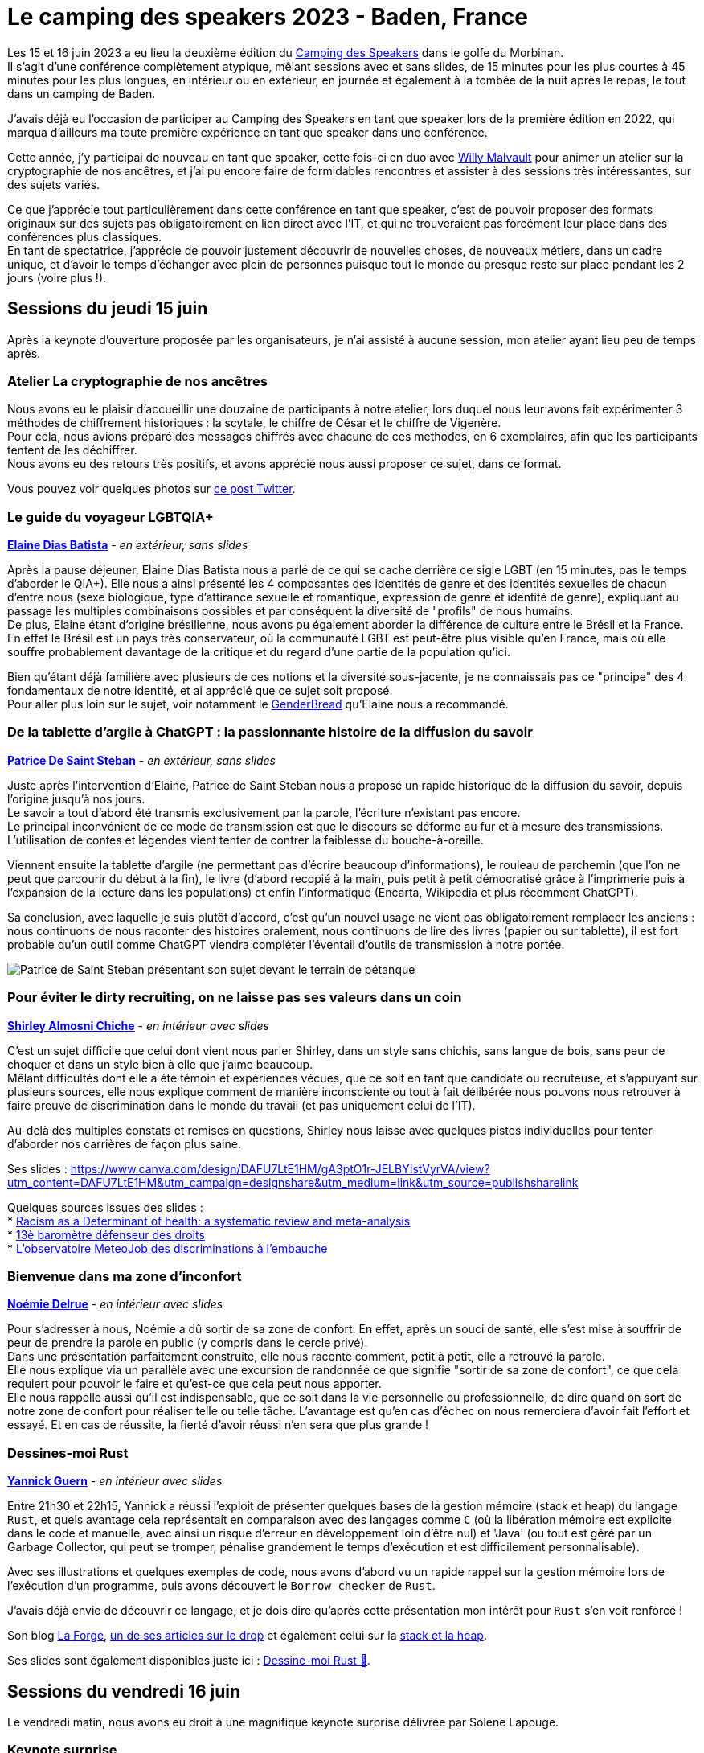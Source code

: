 :hardbreaks-option:

= Le camping des speakers 2023 - Baden, France

Les 15 et 16 juin 2023 a eu lieu la deuxième édition du https://camping-speakers.fr/[Camping des Speakers] dans le golfe du Morbihan.
Il s'agit d'une conférence complètement atypique, mêlant sessions avec et sans slides, de 15 minutes pour les plus courtes à 45 minutes pour les plus longues, en intérieur ou en extérieur, en journée et également à la tombée de la nuit après le repas, le tout dans un camping de Baden.

J'avais déjà eu l'occasion de participer au Camping des Speakers en tant que speaker lors de la première édition en 2022, qui marqua d'ailleurs ma toute première expérience en tant que speaker dans une conférence.

Cette année, j'y participai de nouveau en tant que speaker, cette fois-ci en duo avec https://twitter.com/malvultw[Willy Malvault] pour animer un atelier sur la cryptographie de nos ancêtres, et j'ai pu encore faire de formidables rencontres et assister à des sessions très intéressantes, sur des sujets variés.

Ce que j'apprécie tout particulièrement dans cette conférence en tant que speaker, c'est de pouvoir proposer des formats originaux sur des sujets pas obligatoirement en lien direct avec l'IT, et qui ne trouveraient pas forcément leur place dans des conférences plus classiques.
En tant de spectatrice, j'apprécie de pouvoir justement découvrir de nouvelles choses, de nouveaux métiers, dans un cadre unique, et d'avoir le temps d'échanger avec plein de personnes puisque tout le monde ou presque reste sur place pendant les 2 jours (voire plus !).

== Sessions du jeudi 15 juin

Après la keynote d'ouverture proposée par les organisateurs, je n'ai assisté à aucune session, mon atelier ayant lieu peu de temps après.

=== Atelier La cryptographie de nos ancêtres

Nous avons eu le plaisir d'accueillir une douzaine de participants à notre atelier, lors duquel nous leur avons fait expérimenter 3 méthodes de chiffrement historiques : la scytale, le chiffre de César et le chiffre de Vigenère.
Pour cela, nous avions préparé des messages chiffrés avec chacune de ces méthodes, en 6 exemplaires, afin que les participants tentent de les déchiffrer.
Nous avons eu des retours très positifs, et avons apprécié nous aussi proposer ce sujet, dans ce format.

Vous pouvez voir quelques photos sur https://twitter.com/CampingSpeakers/status/1669278041216802817[ce post Twitter].

=== Le guide du voyageur LGBTQIA+ 

*https://twitter.com/elainedbatista[Elaine Dias Batista]* - _en extérieur, sans slides_

Après la pause déjeuner, Elaine Dias Batista nous a parlé de ce qui se cache derrière ce sigle LGBT (en 15 minutes, pas le temps d'aborder le QIA+). Elle nous a ainsi présenté les 4 composantes des identités de genre et des identités sexuelles de chacun d'entre nous (sexe biologique, type d'attirance sexuelle et romantique, expression de genre et identité de genre), expliquant au passage les multiples combinaisons possibles et par conséquent la diversité de "profils" de nous humains.
De plus, Elaine étant d'origine brésilienne, nous avons pu également aborder la différence de culture entre le Brésil et la France.
En effet le Brésil est un pays très conservateur, où la communauté LGBT est peut-être plus visible qu'en France, mais où elle souffre probablement davantage de la critique et du regard d'une partie de la population qu'ici.

Bien qu'étant déjà familière avec plusieurs de ces notions et la diversité sous-jacente, je ne connaissais pas ce "principe" des 4 fondamentaux de notre identité, et ai apprécié que ce sujet soit proposé.
Pour aller plus loin sur le sujet, voir notamment le https://www.itspronouncedmetrosexual.com/2018/10/the-genderbread-person-v4/[GenderBread] qu'Elaine nous a recommandé.

=== De la tablette d'argile à ChatGPT : la passionnante histoire de la diffusion du savoir

*https://twitter.com/patoudss[Patrice De Saint Steban]* - _en extérieur, sans slides_

Juste après l'intervention d'Elaine, Patrice de Saint Steban nous a proposé un rapide historique de la diffusion du savoir, depuis l'origine jusqu'à nos jours.
Le savoir a tout d'abord été transmis exclusivement par la parole, l'écriture n'existant pas encore.
Le principal inconvénient de ce mode de transmission est que le discours se déforme au fur et à mesure des transmissions. L'utilisation de contes et légendes vient tenter de contrer la faiblesse du bouche-à-oreille.

Viennent ensuite la tablette d'argile (ne permettant pas d'écrire beaucoup d'informations), le rouleau de parchemin (que l'on ne peut que parcourir du début à la fin), le livre (d'abord recopié à la main, puis petit à petit démocratisé grâce à l'imprimerie puis à l'expansion de la lecture dans les populations) et enfin l'informatique (Encarta, Wikipedia et plus récemment ChatGPT).

Sa conclusion, avec laquelle je suis plutôt d'accord, c'est qu'un nouvel usage ne vient pas obligatoirement remplacer les anciens : nous continuons de nous raconter des histoires oralement, nous continuons de lire des livres (papier ou sur tablette), il est fort probable qu'un outil comme ChatGPT viendra compléter l'éventail d'outils de transmission à notre portée.

image::./img/PXL_20230615_115457647.MP.jpg[Patrice de Saint Steban présentant son sujet devant le terrain de pétanque]

=== Pour éviter le dirty recruiting, on ne laisse pas ses valeurs dans un coin

*https://twitter.com/ShirleyAlmCh[Shirley Almosni Chiche]* - _en intérieur avec slides_

C'est un sujet difficile que celui dont vient nous parler Shirley, dans un style sans chichis, sans langue de bois, sans peur de choquer et dans un style bien à elle que j'aime beaucoup.
Mêlant difficultés dont elle a été témoin et expériences vécues, que ce soit en tant que candidate ou recruteuse, et s'appuyant sur plusieurs sources, elle nous explique comment de manière inconsciente ou tout à fait délibérée nous pouvons nous retrouver à faire preuve de discrimination dans le monde du travail (et pas uniquement celui de l'IT).

Au-delà des multiples constats et remises en questions, Shirley nous laisse avec quelques pistes individuelles pour tenter d'aborder nos carrières de façon plus saine.

Ses slides : https://www.canva.com/design/DAFU7LtE1HM/gA3ptO1r-JELBYIstVyrVA/view?utm_content=DAFU7LtE1HM&utm_campaign=designshare&utm_medium=link&utm_source=publishsharelink

Quelques sources issues des slides :
* https://journals.plos.org/plosone/article?id=10.1371/journal.pone.0138511[Racism as a Determinant of health: a systematic review and meta-analysis]
* https://www.defenseurdesdroits.fr/fr/communique-de-presse/2020/12/13eme-barometre-de-la-perception-des-discriminations-dans-lemploi-des[13è baromètre défenseur des droits]
* https://www.ifop.com/publication/lobservatoire-meteojob-des-discriminations-a-lembauche/[L'observatoire MeteoJob des discriminations à l'embauche]

=== Bienvenue dans ma zone d'inconfort

*https://twitter.com/NoemieDelrue[Noémie Delrue]* - _en intérieur avec slides_

Pour s'adresser à nous, Noémie a dû sortir de sa zone de confort. En effet, après un souci de santé, elle s'est mise à souffrir de peur de prendre la parole en public (y compris dans le cercle privé).
Dans une présentation parfaitement construite, elle nous raconte comment, petit à petit, elle a retrouvé la parole.
Elle nous explique via un parallèle avec une excursion de randonnée ce que signifie "sortir de sa zone de confort", ce que cela requiert pour pouvoir le faire et qu'est-ce que cela peut nous apporter.
Elle nous rappelle aussi qu'il est indispensable, que ce soit dans la vie personnelle ou professionnelle, de dire quand on sort de notre zone de confort pour réaliser telle ou telle tâche. L'avantage est qu'en cas d'échec on nous remerciera d'avoir fait l'effort et essayé. Et en cas de réussite, la fierté d'avoir réussi n'en sera que plus grande !

=== Dessines-moi Rust 

*https://twitter.com/\_Akanoa_[Yannick Guern]* - _en intérieur avec slides_

Entre 21h30 et 22h15, Yannick a réussi l'exploit de présenter quelques bases de la gestion mémoire (stack et heap) du langage `Rust`, et quels avantage cela représentait en comparaison avec des langages comme `C` (où la libération mémoire est explicite dans le code et manuelle, avec ainsi un risque d'erreur en développement loin d'être nul) et 'Java' (ou tout est géré par un Garbage Collector, qui peut se tromper, pénalise grandement le temps d'exécution et est difficilement personnalisable).

Avec ses illustrations et quelques exemples de code, nous avons d'abord vu un rapide rappel sur la gestion mémoire lors de l'exécution d'un programme, puis avons découvert le `Borrow checker` de `Rust`.

J'avais déjà envie de découvrir ce langage, et je dois dire qu'après cette présentation mon intérêt pour `Rust` s'en voit renforcé !

Son blog https://lafor.ge/[La Forge], https://lafor.ge/rust/reference/[un de ses articles sur le drop] et également celui sur la https://lafor.ge/rust/heap_stack/[stack et la heap]. 

Ses slides sont également disponibles juste ici : https://slides.com/akanoa/deck-b57dd2[Dessine-moi Rust 🦀].

== Sessions du vendredi 16 juin

Le vendredi matin, nous avons eu droit à une magnifique keynote surprise délivrée par Solène Lapouge.

=== Keynote surprise

*https://twitter.com/LapougeSolene[Solène Lapouge]*, _en intérieur avec slides_

Dans sa keynote, Solène nous livre son histoire. Une histoire semée d'embûches, digne d'un roman, où le happy end se retrouve brisé en plein vol, l'obligeant à rebondir, une fois de plus, dans sa vie qui débute seulement.
Le dernier rebondissement, c'est celui de l'an dernier, au Camping des speakers, qui lui a ouvert une nouvelle voie dans sa carrière, que je lui souhaite des plus épanouissante.

=== Dis papa, c'est quoi l'impression 3D ?

*https://twitter.com/sinedied[Yohan Lasorsa] & https://twitter.com/GouZ[Sylvain Gougouzian] (remplaçant de https://twitter.com/manekinekko[Wassim Chegham])*, _en extérieur, sans slides et avec une vraie imprimante_

Après la keynote, je suis allée découvrir de plus près le fonctionnement des imprimantes 3D, quelles différentes méthodes et matériaux existent, et m'émerveiller devant tout ce qu'il était possible de réaliser grâce à cet outil.
Nous avons même pu observer en temps réel l'impression d'une petite pièce !

image::./img/PXL_20230616_085323274_exported_stabilized_1686905828978.gif[Animation gif d'une pièce en cours d'impression 3D]

=== Programmons ensemble... une boîte de vitesse !

*https://twitter.com/mathieupassenau[Mathieu Passenaud]* - _en extérieur sans slides, mais avec de vraies boîtes de vitesse !_

Comme je l'ai dit plus haut, au camping des speakers on peut voir des sujets assez éloignés de la tech (j'avais présenté l'année dernière l'art de la fabrication du Cognac).
C'est ce que nous a proposé Mathieu, en venant nous expliquer le fonctionnement des boîtes de vitesse.
Nous avons commencé par voir les entrailles d'une boîte manuelle, puis une boîte automatiques, avons vu les boîtes des voitures hybrides comme dans les Toyota Prius, et après nous avoir expliqué le fonctionnement d'un train épicycloïdal, nous avons pu observer un prototype de boîte pilotée à variation continue avec un arduino (oui, on est donc revenu sur un peu de tech dans tout ça ^^).

Je ne suis pas sûre de pouvoir restituer les explications à mon tour, mais je suis ravie d'avoir pu observer ces engrenages !

Mathieu a laissé quelques liens via son compte Twitter pour aller plus loin :

* https://www.youtube.com/watch?v=MsvVD0FaF28[Hybrid Planetary Gearset Trainer]
* https://www.youtube.com/watch?v=ZmHpSyTsfm0[Fonctionnement de la boîte-pont hybride Prius (2e génération) P112 (eCVT)]

=== 🗣️ Zut ! J'aurais du dire ça ! 🙊 Astuces pour parler avec aisance en public 🎙️

*https://twitter.com/malvaultw[Willy Malvault] & https://twitter.com/sylv_coud[Sylvain Coudert]*, - _en extérieur sans slides_

La dernière session à laquelle j'ai assisté fut celle de Willy (mon comparse pour l'atelier sur la cryptographie de nos ancêtres) et Sylvain (qui m'a ouvert le micro de son podcast https://podcast.ausha.co/punkindev[PunkinDev] par 2 fois).
Durant 45 minutes, alternant explications et mises en pratique avec les volontaires parmi le public, nous avons pu avoir quelques astuces pour nous aider à nous exprimer en public, ne serait-ce que pour un entretien d'embauche.
Je retiens notamment :

* la respiration, lente et profonde, pour faire baisser les hormones du stress
* une posture droite et un visage souriant/ouvert pour susciter l'écoute de l'autre
* l'intention, croire en son discours, nécessaire pour convaincre l'auditoire

image::./img/PXL_20230616_123046039.MP.jpg[Sylvain et Willy en pleine explication sur le terrain de pétanque]

== L'after, et la conclusion

J'ai vraiment été ravie de pouvoir participer une nouvelle fois à cette conférence pas comme les autres, retrouver des personnes rencontrées l'année précédente ou encore lors du https://snowcamp.io/fr/[Snowcamp] (après le ski, la piscine !).
Cette année j'ai fait le choix de ne repartir que le samedi matin afin de pouvoir profiter des sessions du vendredi après-midi ainsi que du barbecue du soir, je le referai probablement la prochaine fois !
